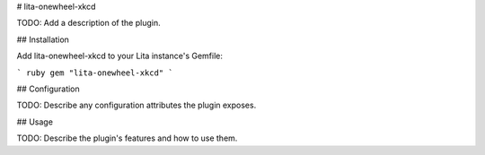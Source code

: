 # lita-onewheel-xkcd

.. image:: https://travis-ci.org/onewheelskyward/lita-onewheel-xkcd.png?branch=master :target: https://travis-ci.org/onewheelskyward/lita-onewheel-xkcd
.. image:: https://coveralls.io/repos/onewheelskyward/lita-onewheel-xkcd/badge.svg?branch=master&service=github :target: https://coveralls.io/github/onewheelskyward/lita-onewheel-xkcd?branch=master

TODO: Add a description of the plugin.

## Installation

Add lita-onewheel-xkcd to your Lita instance's Gemfile:

``` ruby
gem "lita-onewheel-xkcd"
```

## Configuration

TODO: Describe any configuration attributes the plugin exposes.

## Usage

TODO: Describe the plugin's features and how to use them.

